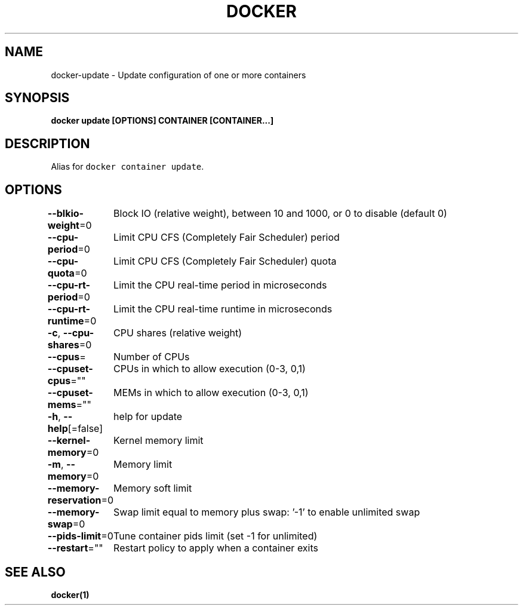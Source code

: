 .nh
.TH "DOCKER" "1" "Jun 2021" "Docker Community" "Docker User Manuals"

.SH NAME
.PP
docker\-update \- Update configuration of one or more containers


.SH SYNOPSIS
.PP
\fBdocker update [OPTIONS] CONTAINER [CONTAINER...]\fP


.SH DESCRIPTION
.PP
Alias for \fB\fCdocker container update\fR\&.


.SH OPTIONS
.PP
\fB\-\-blkio\-weight\fP=0
	Block IO (relative weight), between 10 and 1000, or 0 to disable (default 0)

.PP
\fB\-\-cpu\-period\fP=0
	Limit CPU CFS (Completely Fair Scheduler) period

.PP
\fB\-\-cpu\-quota\fP=0
	Limit CPU CFS (Completely Fair Scheduler) quota

.PP
\fB\-\-cpu\-rt\-period\fP=0
	Limit the CPU real\-time period in microseconds

.PP
\fB\-\-cpu\-rt\-runtime\fP=0
	Limit the CPU real\-time runtime in microseconds

.PP
\fB\-c\fP, \fB\-\-cpu\-shares\fP=0
	CPU shares (relative weight)

.PP
\fB\-\-cpus\fP=
	Number of CPUs

.PP
\fB\-\-cpuset\-cpus\fP=""
	CPUs in which to allow execution (0\-3, 0,1)

.PP
\fB\-\-cpuset\-mems\fP=""
	MEMs in which to allow execution (0\-3, 0,1)

.PP
\fB\-h\fP, \fB\-\-help\fP[=false]
	help for update

.PP
\fB\-\-kernel\-memory\fP=0
	Kernel memory limit

.PP
\fB\-m\fP, \fB\-\-memory\fP=0
	Memory limit

.PP
\fB\-\-memory\-reservation\fP=0
	Memory soft limit

.PP
\fB\-\-memory\-swap\fP=0
	Swap limit equal to memory plus swap: '\-1' to enable unlimited swap

.PP
\fB\-\-pids\-limit\fP=0
	Tune container pids limit (set \-1 for unlimited)

.PP
\fB\-\-restart\fP=""
	Restart policy to apply when a container exits


.SH SEE ALSO
.PP
\fBdocker(1)\fP
